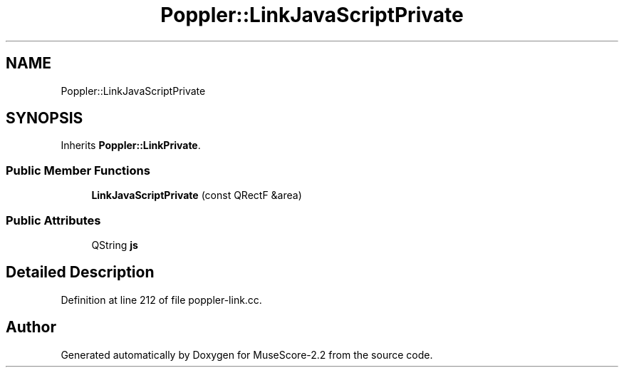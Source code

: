 .TH "Poppler::LinkJavaScriptPrivate" 3 "Mon Jun 5 2017" "MuseScore-2.2" \" -*- nroff -*-
.ad l
.nh
.SH NAME
Poppler::LinkJavaScriptPrivate
.SH SYNOPSIS
.br
.PP
.PP
Inherits \fBPoppler::LinkPrivate\fP\&.
.SS "Public Member Functions"

.in +1c
.ti -1c
.RI "\fBLinkJavaScriptPrivate\fP (const QRectF &area)"
.br
.in -1c
.SS "Public Attributes"

.in +1c
.ti -1c
.RI "QString \fBjs\fP"
.br
.in -1c
.SH "Detailed Description"
.PP 
Definition at line 212 of file poppler\-link\&.cc\&.

.SH "Author"
.PP 
Generated automatically by Doxygen for MuseScore-2\&.2 from the source code\&.
